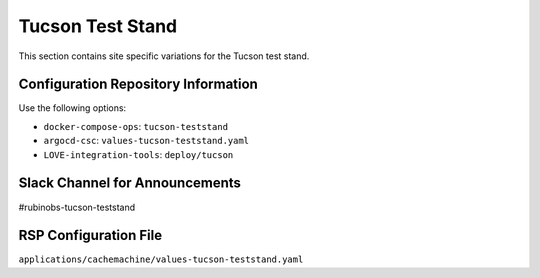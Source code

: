 Tucson Test Stand
=================

This section contains site specific variations for the Tucson test stand.

.. _Pre-Deployment-Activities-TTS-Configuration-Repos-Info:

Configuration Repository Information
------------------------------------

Use the following options:

* ``docker-compose-ops``: ``tucson-teststand``
* ``argocd-csc``: ``values-tucson-teststand.yaml``
* ``LOVE-integration-tools``: ``deploy/tucson``

.. _Pre-Deployment-Activities-TTS-Slack-Announce:

Slack Channel for Announcements
-------------------------------

#rubinobs-tucson-teststand

.. _Pre-Deployment-Activities-TTS-RSP-Config:

RSP Configuration File
----------------------

``applications/cachemachine/values-tucson-teststand.yaml``
